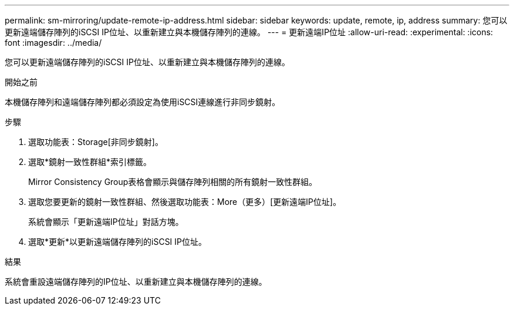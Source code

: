 ---
permalink: sm-mirroring/update-remote-ip-address.html 
sidebar: sidebar 
keywords: update, remote, ip, address 
summary: 您可以更新遠端儲存陣列的iSCSI IP位址、以重新建立與本機儲存陣列的連線。 
---
= 更新遠端IP位址
:allow-uri-read: 
:experimental: 
:icons: font
:imagesdir: ../media/


[role="lead"]
您可以更新遠端儲存陣列的iSCSI IP位址、以重新建立與本機儲存陣列的連線。

.開始之前
本機儲存陣列和遠端儲存陣列都必須設定為使用iSCSI連線進行非同步鏡射。

.步驟
. 選取功能表：Storage[非同步鏡射]。
. 選取*鏡射一致性群組*索引標籤。
+
Mirror Consistency Group表格會顯示與儲存陣列相關的所有鏡射一致性群組。

. 選取您要更新的鏡射一致性群組、然後選取功能表：More（更多）[更新遠端IP位址]。
+
系統會顯示「更新遠端IP位址」對話方塊。

. 選取*更新*以更新遠端儲存陣列的iSCSI IP位址。


.結果
系統會重設遠端儲存陣列的IP位址、以重新建立與本機儲存陣列的連線。
